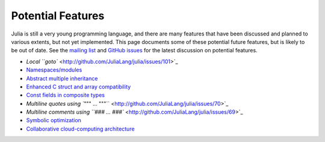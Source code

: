 .. _man-potential-features:

********************
 Potential Features  
********************

Julia is still a very young programming language, and there are many
features that have been discussed and planned to various extents, but
not yet implemented. This page documents some of these potential future
features, but is likely to be out of date. See the `mailing
list <http://groups.google.com/group/julia-dev>`_ and `GitHub
issues <http://github.com/JuliaLang/julia/issues>`_ for the latest
discussion on potential features.

-  `Local ``goto`` <http://github.com/JuliaLang/julia/issues/101>`_
-  `Namespaces/modules <http://github.com/JuliaLang/julia/issues/57>`_
-  `Abstract multiple
   inheritance <http://github.com/JuliaLang/julia/issues/5>`_
-  `Enhanced C struct and array
   compatibility <http://github.com/JuliaLang/julia/issues/259>`_
-  `Const fields in composite
   types <http://github.com/JuliaLang/julia/issues/359>`_
-  `Multiline quotes using
   ``""" ... """`` <http://github.com/JuliaLang/julia/issues/70>`_
-  `Multiline comments using
   ``### ... ###`` <http://github.com/JuliaLang/julia/issues/69>`_
-  `Symbolic
   optimization <http://github.com/JuliaLang/julia/issues/32>`_
-  `Collaborative cloud-computing
   architecture <http://github.com/JuliaLang/julia/issues/273>`_


